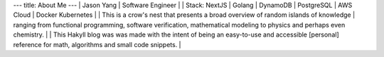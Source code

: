 ---
title: About Me
---
| Jason Yang
| Software Engineer
|
| Stack: NextJS | Golang | DynamoDB | PostgreSQL | AWS Cloud | Docker Kubernetes
|  
| This is a crow's nest that presents a broad overview of random islands of knowledge 
| ranging from functional programming, software verification, mathematical modeling to physics and perhaps even chemistry.
|
| This Hakyll blog was was made with the intent of being an easy-to-use and accessible [personal] reference for math, algorithms and small code snippets. 
|